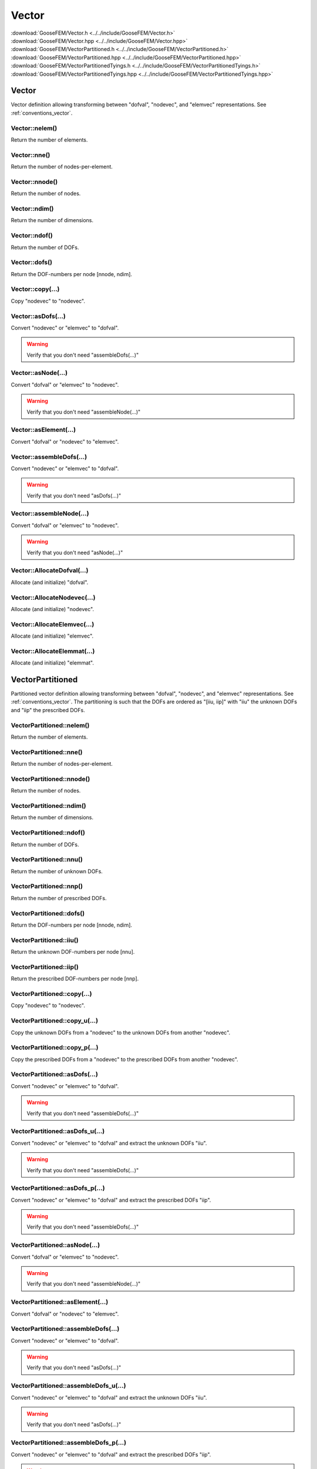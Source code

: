 .. _Vector:

******
Vector
******

| :download:`GooseFEM/Vector.h <../../include/GooseFEM/Vector.h>`
| :download:`GooseFEM/Vector.hpp <../../include/GooseFEM/Vector.hpp>`
| :download:`GooseFEM/VectorPartitioned.h <../../include/GooseFEM/VectorPartitioned.h>`
| :download:`GooseFEM/VectorPartitioned.hpp <../../include/GooseFEM/VectorPartitioned.hpp>`
| :download:`GooseFEM/VectorPartitionedTyings.h <../../include/GooseFEM/VectorPartitionedTyings.h>`
| :download:`GooseFEM/VectorPartitionedTyings.hpp <../../include/GooseFEM/VectorPartitionedTyings.hpp>`

Vector
======

Vector definition allowing transforming between "dofval", "nodevec", and "elemvec" representations. See :ref:`conventions_vector`.

Vector::nelem()
---------------

Return the number of elements.

Vector::nne()
-------------

Return the number of nodes-per-element.

Vector::nnode()
---------------

Return the number of nodes.

Vector::ndim()
--------------

Return the number of dimensions.

Vector::ndof()
--------------

Return the number of DOFs.

Vector::dofs()
--------------

Return the DOF-numbers per node [nnode, ndim].

Vector::copy(...)
-----------------

Copy "nodevec" to "nodevec".

Vector::asDofs(...)
-------------------

Convert "nodevec" or "elemvec" to "dofval".

.. warning::

  Verify that you don't need "assembleDofs(...)"

Vector::asNode(...)
-------------------

Convert "dofval" or "elemvec" to "nodevec".

.. warning::

  Verify that you don't need "assembleNode(...)"

Vector::asElement(...)
----------------------

Convert "dofval" or "nodevec" to "elemvec".

Vector::assembleDofs(...)
-------------------------

Convert "nodevec" or "elemvec" to "dofval".

.. warning::

  Verify that you don't need "asDofs(...)"

Vector::assembleNode(...)
-------------------------

Convert "dofval" or "elemvec" to "nodevec".

.. warning::

  Verify that you don't need "asNode(...)"

Vector::AllocateDofval(...)
---------------------------

Allocate (and initialize) "dofval".

Vector::AllocateNodevec(...)
----------------------------

Allocate (and initialize) "nodevec".

Vector::AllocateElemvec(...)
----------------------------

Allocate (and initialize) "elemvec".

Vector::AllocateElemmat(...)
----------------------------

Allocate (and initialize) "elemmat".

VectorPartitioned
=================

Partitioned vector definition allowing transforming between "dofval", "nodevec", and "elemvec" representations. See :ref:`conventions_vector`. The partitioning is such that the DOFs are ordered as "[iiu, iip]" with "iiu" the unknown DOFs and "iip" the prescribed DOFs.

VectorPartitioned::nelem()
--------------------------

Return the number of elements.

VectorPartitioned::nne()
------------------------

Return the number of nodes-per-element.

VectorPartitioned::nnode()
--------------------------

Return the number of nodes.

VectorPartitioned::ndim()
-------------------------

Return the number of dimensions.

VectorPartitioned::ndof()
-------------------------

Return the number of DOFs.

VectorPartitioned::nnu()
------------------------

Return the number of unknown DOFs.

VectorPartitioned::nnp()
------------------------

Return the number of prescribed DOFs.

VectorPartitioned::dofs()
-------------------------

Return the DOF-numbers per node [nnode, ndim].

VectorPartitioned::iiu()
------------------------

Return the unknown DOF-numbers per node [nnu].

VectorPartitioned::iip()
------------------------

Return the prescribed DOF-numbers per node [nnp].

VectorPartitioned::copy(...)
----------------------------

Copy "nodevec" to "nodevec".

VectorPartitioned::copy_u(...)
------------------------------

Copy the unknown DOFs from a "nodevec" to the unknown DOFs from another "nodevec".

VectorPartitioned::copy_p(...)
------------------------------

Copy the prescribed DOFs from a "nodevec" to the prescribed DOFs from another "nodevec".

VectorPartitioned::asDofs(...)
------------------------------

Convert "nodevec" or "elemvec" to "dofval".

.. warning::

  Verify that you don't need "assembleDofs(...)"

VectorPartitioned::asDofs_u(...)
--------------------------------

Convert "nodevec" or "elemvec" to "dofval" and extract the unknown DOFs "iiu".

.. warning::

  Verify that you don't need "assembleDofs(...)"

VectorPartitioned::asDofs_p(...)
--------------------------------

Convert "nodevec" or "elemvec" to "dofval" and extract the prescribed DOFs "iip".

.. warning::

  Verify that you don't need "assembleDofs(...)"

VectorPartitioned::asNode(...)
------------------------------

Convert "dofval" or "elemvec" to "nodevec".

.. warning::

  Verify that you don't need "assembleNode(...)"

VectorPartitioned::asElement(...)
---------------------------------

Convert "dofval" or "nodevec" to "elemvec".

VectorPartitioned::assembleDofs(...)
------------------------------------

Convert "nodevec" or "elemvec" to "dofval".

.. warning::

  Verify that you don't need "asDofs(...)"

VectorPartitioned::assembleDofs_u(...)
--------------------------------------

Convert "nodevec" or "elemvec" to "dofval"  and extract the unknown DOFs "iiu".

.. warning::

  Verify that you don't need "asDofs(...)"

VectorPartitioned::assembleDofs_p(...)
--------------------------------------

Convert "nodevec" or "elemvec" to "dofval"  and extract the prescribed DOFs "iip".

.. warning::

  Verify that you don't need "asDofs(...)"

VectorPartitioned::assembleNode(...)
------------------------------------

Convert "dofval" or "elemvec" to "nodevec".

.. warning::

  Verify that you don't need "asNode(...)"

VectorPartitioned::AllocateDofval(...)
--------------------------------------

Allocate (and initialize) "dofval".

VectorPartitioned::AllocateNodevec(...)
---------------------------------------

Allocate (and initialize) "nodevec".

VectorPartitioned::AllocateElemvec(...)
---------------------------------------

Allocate (and initialize) "elemvec".

VectorPartitioned::AllocateElemmat(...)
---------------------------------------

Allocate (and initialize) "elemmat".

VectorPartitionedTyings
=======================

Partitioned vector definition with nodal tyings allowing transforming between "dofval", "nodevec", and "elemvec" representations. See :ref:`conventions_vector`. The partitioning is such that the DOFs are ordered as "[iiu, iip, iid]" with "iiu" the unknown DOFs and "iip" the prescribed DOFs and "iid" the dependent DOFs.

VectorPartitionedTyings::nelem()
--------------------------------

Return the number of elements.

VectorPartitionedTyings::nne()
------------------------------

Return the number of nodes-per-element.

VectorPartitionedTyings::nnode()
--------------------------------

Return the number of nodes.

VectorPartitionedTyings::ndim()
-------------------------------

Return the number of dimensions.

VectorPartitionedTyings::ndof()
-------------------------------

Return the number of DOFs.

VectorPartitionedTyings::nnu()
------------------------------

Return the number of unknown DOFs.

VectorPartitionedTyings::nnp()
------------------------------

Return the number of prescribed DOFs.

VectorPartitionedTyings::nni()
------------------------------

Return the number of independent DOFs.

VectorPartitionedTyings::nnd()
------------------------------

Return the number of dependent DOFs.

VectorPartitionedTyings::dofs()
-------------------------------

Return the DOF-numbers per node [nnode, ndim].

VectorPartitionedTyings::iiu()
------------------------------

Return the unknown DOF-numbers per node [nnu].

VectorPartitionedTyings::iip()
------------------------------

Return the prescribed DOF-numbers per node [nnp].

VectorPartitionedTyings::iii()
------------------------------

Return the independent DOF-numbers per node [nni].

VectorPartitionedTyings::iid()
------------------------------

Return the dependent DOF-numbers per node [nnd].

VectorPartitionedTyings::copy(...)
----------------------------------

Copy "nodevec" to "nodevec".

VectorPartitionedTyings::copy_u(...)
------------------------------------

Copy the unknown DOFs from a "nodevec" to the unknown DOFs from another "nodevec".

VectorPartitionedTyings::copy_p(...)
------------------------------------

Copy the prescribed DOFs from a "nodevec" to the prescribed DOFs from another "nodevec".

VectorPartitionedTyings::asDofs(...)
------------------------------------

Convert "nodevec" or "elemvec" to "dofval".

.. warning::

  Verify that you don't need "assembleDofs(...)"

VectorPartitionedTyings::asDofs_i(...)
--------------------------------------

Convert "nodevec" or "elemvec" to "dofval" and extract the independent DOFs "iii". Choose to apply the tyings:

.. math::

  u_i = C_{di}^T u_d

.. warning::

  Verify that you don't need "assembleDofs(...)"

VectorPartitionedTyings::asNode(...)
------------------------------------

Convert "dofval" or "elemvec" to "nodevec".

.. warning::

  Verify that you don't need "assembleNode(...)"

VectorPartitionedTyings::asElement(...)
---------------------------------------

Convert "dofval" or "nodevec" to "elemvec".

VectorPartitionedTyings::assembleDofs(...)
------------------------------------------

Convert "nodevec" or "elemvec" to "dofval".

.. warning::

  Verify that you don't need "asDofs(...)"

VectorPartitionedTyings::assembleNode(...)
------------------------------------------

Convert "dofval" or "elemvec" to "nodevec".

.. warning::

  Verify that you don't need "asNode(...)"

VectorPartitionedTyings::AllocateDofval(...)
--------------------------------------------

Allocate (and initialize) "dofval".

VectorPartitionedTyings::AllocateNodevec(...)
---------------------------------------------

Allocate (and initialize) "nodevec".

VectorPartitionedTyings::AllocateElemvec(...)
---------------------------------------------

Allocate (and initialize) "elemvec".

VectorPartitionedTyings::AllocateElemmat(...)
---------------------------------------------

Allocate (and initialize) "elemmat".
